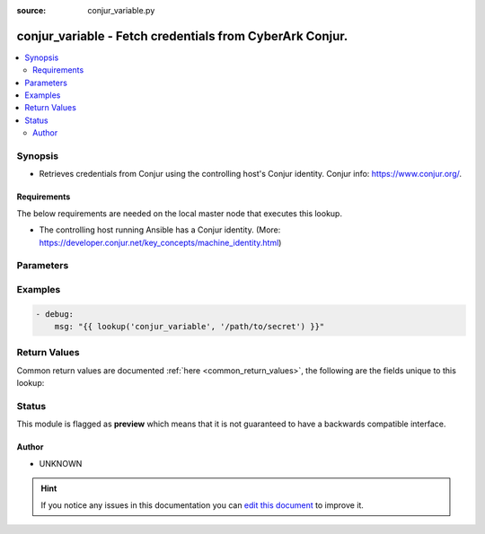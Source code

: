:source: conjur_variable.py


.. _conjur_variable_lookup:


conjur_variable - Fetch credentials from CyberArk Conjur.
+++++++++++++++++++++++++++++++++++++++++++++++++++++++++

.. versionadded:: 2.5

.. contents::
   :local:
   :depth: 2


Synopsis
--------
- Retrieves credentials from Conjur using the controlling host's Conjur identity. Conjur info: https://www.conjur.org/.



Requirements
~~~~~~~~~~~~
The below requirements are needed on the local master node that executes this lookup.

- The controlling host running Ansible has a Conjur identity. (More: https://developer.conjur.net/key_concepts/machine_identity.html)


Parameters
----------

.. raw:: html

    <table  border=0 cellpadding=0 class="documentation-table">
        <tr>
            <th colspan="1">Parameter</th>
            <th>Choices/<font color="blue">Defaults</font></th>
                            <th>Configuration</th>
                        <th width="100%">Comments</th>
        </tr>
                    <tr>
                                                                <td colspan="1">
                    <b>_term</b>
                                        <br/><div style="font-size: small; color: red">required</div>                                    </td>
                                <td>
                                                                                                                                                            </td>
                                                    <td>
                                                                                            </td>
                                                <td>
                                                                        <div>Variable path</div>
                                                                                </td>
            </tr>
                                <tr>
                                                                <td colspan="1">
                    <b>config_file</b>
                    <br/><div style="font-size: small; color: red">path</div>                                                        </td>
                                <td>
                                                                                                                                                                    <b>Default:</b><br/><div style="color: blue">/etc/conjur.conf</div>
                                    </td>
                                                    <td>
                                                    <div> ini entries:
                                                                    <p>[conjur, ]<br>config_file_path = /etc/conjur.conf</p>
                                                            </div>
                                                                                                            <div>env:CONJUR_CONFIG_FILE</div>
                                                                                                </td>
                                                <td>
                                                                        <div>Path to the Conjur configuration file. The configuration file is a YAML file.</div>
                                                                                </td>
            </tr>
                                <tr>
                                                                <td colspan="1">
                    <b>identity_file</b>
                    <br/><div style="font-size: small; color: red">path</div>                                                        </td>
                                <td>
                                                                                                                                                                    <b>Default:</b><br/><div style="color: blue">/etc/conjur.identity</div>
                                    </td>
                                                    <td>
                                                    <div> ini entries:
                                                                    <p>[conjur, ]<br>identity_file_path = /etc/conjur.identity</p>
                                                            </div>
                                                                                                            <div>env:CONJUR_IDENTITY_FILE</div>
                                                                                                </td>
                                                <td>
                                                                        <div>Path to the Conjur identity file. The identity file follows the netrc file format convention.</div>
                                                                                </td>
            </tr>
                        </table>
    <br/>



Examples
--------

.. code-block:: yaml+jinja

    
      - debug:
          msg: "{{ lookup('conjur_variable', '/path/to/secret') }}"




Return Values
-------------
Common return values are documented :ref:`here <common_return_values>`, the following are the fields unique to this lookup:

.. raw:: html

    <table border=0 cellpadding=0 class="documentation-table">
        <tr>
            <th colspan="1">Key</th>
            <th>Returned</th>
            <th width="100%">Description</th>
        </tr>
                    <tr>
                                <td colspan="1">
                    <b>_raw</b>
                    <br/><div style="font-size: small; color: red"></div>
                                    </td>
                <td></td>
                <td>
                                                                        <div>Value stored in Conjur.</div>
                                                                <br/>
                                    </td>
            </tr>
                        </table>
    <br/><br/>


Status
------



This module is flagged as **preview** which means that it is not guaranteed to have a backwards compatible interface.




Author
~~~~~~

- UNKNOWN


.. hint::
    If you notice any issues in this documentation you can `edit this document <https://github.com/ansible/ansible/edit/devel/lib/ansible/plugins/lookup/conjur_variable.py>`_ to improve it.
